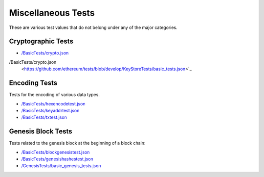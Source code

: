 .. _sample_misc_tests:


=================================
Miscellaneous Tests
=================================

These are various test values that do not belong under any of the major categories.



Cryptographic Tests
===================

- `/BasicTests/crypto.json
  <https://github.com/ethereum/tests/blob/develop/BasicTests/crypto.json>`_


/BasicTests/crypto.json
  <https://github.com/ethereum/tests/blob/develop/KeyStoreTests/basic_tests.json>`_



Encoding Tests
==============
Tests for the encoding of various data types.

- `/BasicTests/hexencodetest.json
  <https://github.com/ethereum/tests/blob/develop/BasicTests/hexencodetest.json>`_

- `/BasicTests/keyaddrtest.json
  <https://github.com/ethereum/tests/blob/develop/BasicTests/keyaddrtest.json>`_

- `/BasicTests/txtest.json
  <https://github.com/ethereum/tests/blob/develop/BasicTests/txtest.json>`_




Genesis Block Tests
===================
Tests related to the genesis block at the beginning of a block chain:

- `/BasicTests/blockgenesistest.json
  <https://github.com/ethereum/tests/blob/develop/BasicTests/blockgenesistest.json>`_

- `/BasicTests/genesishashestest.json
  <https://github.com/ethereum/tests/blob/develop/BasicTests/genesishashestest.json>`_

- `/GenesisTests/basic_genesis_tests.json
  <https://github.com/ethereum/tests/blob/develop/GenesisTests/basic_genesis_tests.json>`_

